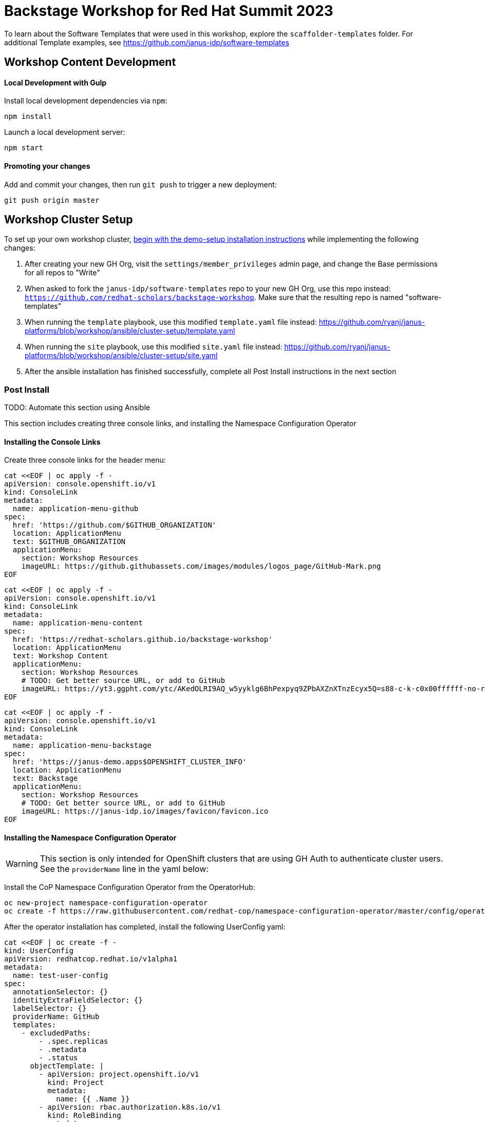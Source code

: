 = Backstage Workshop for Red Hat Summit 2023

To learn about the Software Templates that were used in this workshop, explore the `scaffolder-templates` folder. For additional Template examples, see https://github.com/janus-idp/software-templates

== Workshop Content Development

==== Local Development with Gulp
Install local development dependencies via `npm`:

```bash
npm install
```

Launch a local development server:

```bash
npm start
```

==== Promoting your changes

Add and commit your changes, then run `git push` to trigger a new deployment:

```bash
git push origin master
```

== Workshop Cluster Setup

To set up your own workshop cluster, link:https://janus-idp.io/demo-setup/install/[begin with the demo-setup installation instructions] while implementing the following changes:

1. After creating your new GH Org, visit the `settings/member_privileges` admin page, and change the Base permissions for all repos to "Write"
2. When asked to fork the `janus-idp/software-templates` repo to your new GH Org, use this repo instead: `https://github.com/redhat-scholars/backstage-workshop`.  Make sure that the resulting repo is named "software-templates"
3. When running the `template` playbook, use this modified `template.yaml` file instead: https://github.com/ryanj/janus-platforms/blob/workshop/ansible/cluster-setup/template.yaml
4. When running the `site` playbook, use this modified `site.yaml` file instead: https://github.com/ryanj/janus-platforms/blob/workshop/ansible/cluster-setup/site.yaml
5. After the ansible installation has finished successfully, complete all Post Install instructions in the next section

=== Post Install

TODO: Automate this section using Ansible

This section includes creating three console links, and installing the Namespace Configuration Operator

==== Installing the Console Links

Create three console links for the header menu:

```bash
cat <<EOF | oc apply -f -
apiVersion: console.openshift.io/v1
kind: ConsoleLink
metadata:
  name: application-menu-github
spec:
  href: 'https://github.com/$GITHUB_ORGANIZATION'
  location: ApplicationMenu
  text: $GITHUB_ORGANIZATION
  applicationMenu:
    section: Workshop Resources
    imageURL: https://github.githubassets.com/images/modules/logos_page/GitHub-Mark.png
EOF
```

```bash
cat <<EOF | oc apply -f -
apiVersion: console.openshift.io/v1
kind: ConsoleLink
metadata:
  name: application-menu-content
spec:
  href: 'https://redhat-scholars.github.io/backstage-workshop'
  location: ApplicationMenu
  text: Workshop Content
  applicationMenu:
    section: Workshop Resources
    # TODO: Get better source URL, or add to GitHub
    imageURL: https://yt3.ggpht.com/ytc/AKedOLRI9AQ_w5yyklg6BhPexpyq9ZPbAXZnXTnzEcyx5Q=s88-c-k-c0x00ffffff-no-rj
EOF
```

```bash
cat <<EOF | oc apply -f -
apiVersion: console.openshift.io/v1
kind: ConsoleLink
metadata:
  name: application-menu-backstage
spec:
  href: 'https://janus-demo.apps$OPENSHIFT_CLUSTER_INFO'
  location: ApplicationMenu
  text: Backstage
  applicationMenu:
    section: Workshop Resources
    # TODO: Get better source URL, or add to GitHub
    imageURL: https://janus-idp.io/images/favicon/favicon.ico
EOF
```

==== Installing the Namespace Configuration Operator

WARNING: This section is only intended for OpenShift clusters that are using GH Auth to authenticate cluster users.  See the `providerName` line in the yaml below:

Install the CoP Namespace Configuration Operator from the OperatorHub:

```bash
oc new-project namespace-configuration-operator
oc create -f https://raw.githubusercontent.com/redhat-cop/namespace-configuration-operator/master/config/operatorhub/operator.yaml
```

After the operator installation has completed, install the following UserConfig yaml:

```bash
cat <<EOF | oc create -f -
kind: UserConfig
apiVersion: redhatcop.redhat.io/v1alpha1
metadata:
  name: test-user-config
spec:
  annotationSelector: {}
  identityExtraFieldSelector: {}
  labelSelector: {}
  providerName: GitHub
  templates:
    - excludedPaths:
        - .spec.replicas
        - .metadata
        - .status
      objectTemplate: |
        - apiVersion: project.openshift.io/v1
          kind: Project
          metadata:
            name: {{ .Name }}
        - apiVersion: rbac.authorization.k8s.io/v1
          kind: RoleBinding
          metadata:
            name: {{ .Name }}-rolebinding
            namespace: {{ .Name }}
          roleRef:
            apiGroup: rbac.authorization.k8s.io
            kind: ClusterRole
            name: admin
          subjects:
          - apiGroup: rbac.authorization.k8s.io
            kind: User
            name: {{ .Name }}
EOF
```
